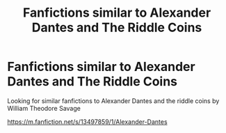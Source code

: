 #+TITLE: Fanfictions similar to Alexander Dantes and The Riddle Coins

* Fanfictions similar to Alexander Dantes and The Riddle Coins
:PROPERTIES:
:Author: gamerfury
:Score: 1
:DateUnix: 1592839839.0
:DateShort: 2020-Jun-22
:FlairText: Request
:END:
Looking for similar fanfictions to Alexander Dantes and the riddle coins by William Theodore Savage

[[https://m.fanfiction.net/s/13497859/1/Alexander-Dantes]]

